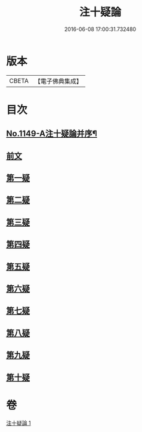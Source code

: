 #+TITLE: 注十疑論 
#+DATE: 2016-06-08 17:00:31.732480

* 版本
 |     CBETA|【電子佛典集成】|

* 目次
** [[file:KR6p0051_001.txt::001-0153b1][No.1149-A注十疑論并序¶]]
** [[file:KR6p0051_001.txt::001-0153b12][前文]]
** [[file:KR6p0051_001.txt::001-0153c18][第一疑]]
** [[file:KR6p0051_001.txt::001-0154b18][第二疑]]
** [[file:KR6p0051_001.txt::001-0155b9][第三疑]]
** [[file:KR6p0051_001.txt::001-0156a1][第四疑]]
** [[file:KR6p0051_001.txt::001-0156b22][第五疑]]
** [[file:KR6p0051_001.txt::001-0157c1][第六疑]]
** [[file:KR6p0051_001.txt::001-0158a18][第七疑]]
** [[file:KR6p0051_001.txt::001-0159a8][第八疑]]
** [[file:KR6p0051_001.txt::001-0160a10][第九疑]]
** [[file:KR6p0051_001.txt::001-0160c6][第十疑]]

* 卷
[[file:KR6p0051_001.txt][注十疑論 1]]

